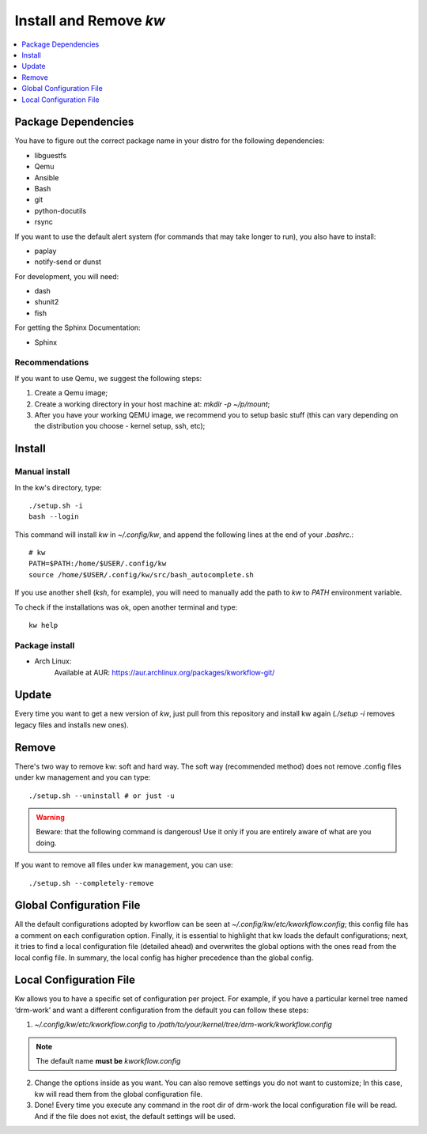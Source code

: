 ===========================
  Install and Remove `kw`
===========================

.. contents::
   :depth: 1
   :local:
   :backlinks: none

.. highlight:: console

Package Dependencies
--------------------
You have to figure out the correct package name in your distro for the
following dependencies:

* libguestfs
* Qemu
* Ansible
* Bash
* git
* python-docutils
* rsync

If you want to use the default alert system (for commands that may take longer
to run), you also have to install:

* paplay
* notify-send or dunst

For development, you will need:

* dash
* shunit2
* fish

For getting the Sphinx Documentation:

* Sphinx

Recommendations
~~~~~~~~~~~~~~~
If you want to use Qemu, we suggest the following steps:

1. Create a Qemu image;
2. Create a working directory in your host machine at: `mkdir -p ~/p/mount`;
3. After you have your working QEMU image, we recommend you to setup basic
   stuff (this can vary depending on the distribution you choose - kernel setup,
   ssh, etc);

Install
-------

Manual install
~~~~~~~~~~~~~~
In the kw's directory, type::

    ./setup.sh -i
    bash --login

This command will install `kw` in `~/.config/kw`, and append the following
lines at the end of your `.bashrc`.::

    # kw
    PATH=$PATH:/home/$USER/.config/kw
    source /home/$USER/.config/kw/src/bash_autocomplete.sh

If you use another shell (`ksh`, for example), you will need to manually add
the path to `kw` to `PATH` environment variable.

To check if the installations was ok, open another terminal and type::

    kw help

Package install
~~~~~~~~~~~~~~~

- Arch Linux:
   Available at AUR: https://aur.archlinux.org/packages/kworkflow-git/

Update
------
Every time you want to get a new version of `kw`, just pull from this
repository and install kw again (`./setup -i` removes legacy files and installs
new ones).

Remove
------
There's two way to remove kw: soft and hard way. The soft way (recommended
method) does not remove .config files under kw management and you can type::

  ./setup.sh --uninstall # or just -u

.. warning::
   Beware: that the following command is dangerous! Use it only if you are
   entirely aware of what are you doing.

If you want to remove all files under kw management, you can use::

  ./setup.sh --completely-remove

Global Configuration File
-------------------------

All the default configurations adopted by kworflow can be seen at
`~/.config/kw/etc/kworkflow.config`; this config file has a comment on each
configuration option. Finally, it is essential to highlight that kw loads the
default configurations; next, it tries to find a local configuration file
(detailed ahead) and overwrites the global options with the ones read from the
local config file. In summary, the local config has higher precedence than the
global config.

Local Configuration File
------------------------

Kw allows you to have a specific set of configuration per project. For example,
if you have a particular kernel tree named ‘drm-work’ and want a different
configuration from the default you can follow these steps:

1. `~/.config/kw/etc/kworkflow.config` to
   `/path/to/your/kernel/tree/drm-work/kworkflow.config`

.. note::
   The default name **must be** `kworkflow.config`

2. Change the options inside as you want. You can also remove settings you do
   not want to customize; In this case, kw will read them from the global
   configuration file.

3. Done! Every time you execute any command in the root dir of drm-work the
   local configuration file will be read. And if the file does not exist, the
   default settings will be used.

